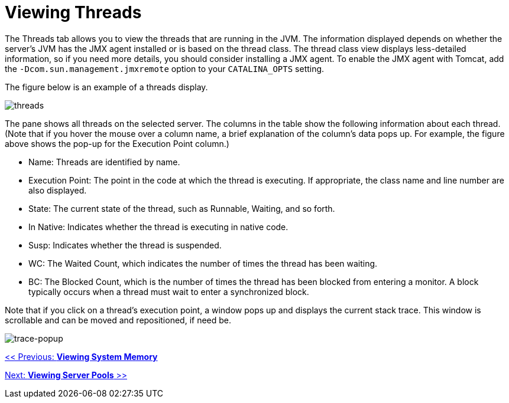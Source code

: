 = Viewing Threads

The Threads tab allows you to view the threads that are running in the JVM. The information displayed depends on whether the server's JVM has the JMX agent installed or is based on the thread class. The thread class view displays less-detailed information, so if you need more details, you should consider installing a JMX agent. To enable the JMX agent with Tomcat, add the `-Dcom.sun.management.jmxremote` option to your `CATALINA_OPTS` setting.

The figure below is an example of a threads display.

image:threads.png[threads]

The pane shows all threads on the selected server. The columns in the table show the following information about each thread. (Note that if you hover the mouse over a column name, a brief explanation of the column's data pops up. For example, the figure above shows the pop-up for the Execution Point column.)

* Name: Threads are identified by name.
* Execution Point: The point in the code at which the thread is executing. If appropriate, the class name and line number are also displayed.
* State: The current state of the thread, such as Runnable, Waiting, and so forth.
* In Native: Indicates whether the thread is executing in native code.
* Susp: Indicates whether the thread is suspended.
* WC: The Waited Count, which indicates the number of times the thread has been waiting.
* BC: The Blocked Count, which is the number of times the thread has been blocked from entering a monitor. A block typically occurs when a thread must wait to enter a synchronized block.

Note that if you click on a thread's execution point, a window pops up and displays the current stack trace. This window is scrollable and can be moved and repositioned, if need be.

image:trace-popup.png[trace-popup]

link:/documentation-3.2/display/32X/Viewing+System+Memory[<< Previous: *Viewing System Memory*]

link:/documentation-3.2/display/32X/Viewing+Server+Pools[Next: *Viewing Server Pools* >>]
